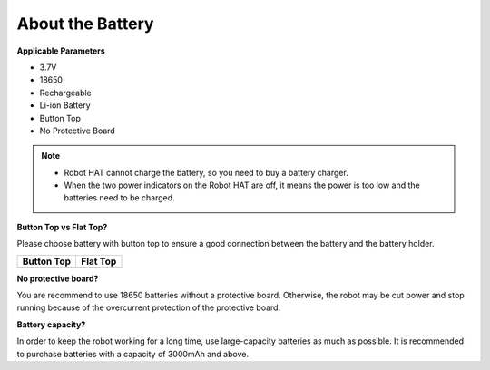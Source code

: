 .. _battery:

About the Battery
========================

**Applicable Parameters**

- 3.7V
- 18650
- Rechargeable
- Li-ion Battery
- Button Top
- No Protective Board

.. note::
    * Robot HAT cannot charge the battery, so you need to buy a battery charger.
    * When the two power indicators on the Robot HAT are off, it means the power is too low and the batteries need to be charged.

**Button Top vs Flat Top?**

Please choose battery with button top to ensure a good connection between the battery and the battery holder.

.. list-table:: 
   :header-rows: 1

   * - Button Top
     - Flat Top
   * - .. image:: img/battery.png
     - .. image:: img/18650.PNG


**No protective board?**

You are recommend to use 18650 batteries without a protective board. Otherwise, the robot may be cut power and stop running because of the overcurrent protection of the protective board. 

**Battery capacity?**

In order to keep the robot working for a long time, use large-capacity batteries as much as possible. It is recommended to purchase batteries with a capacity of 3000mAh and above.

